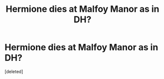 #+TITLE: Hermione dies at Malfoy Manor as in DH?

* Hermione dies at Malfoy Manor as in DH?
:PROPERTIES:
:Score: 4
:DateUnix: 1611793944.0
:DateShort: 2021-Jan-28
:FlairText: Request
:END:
[deleted]

